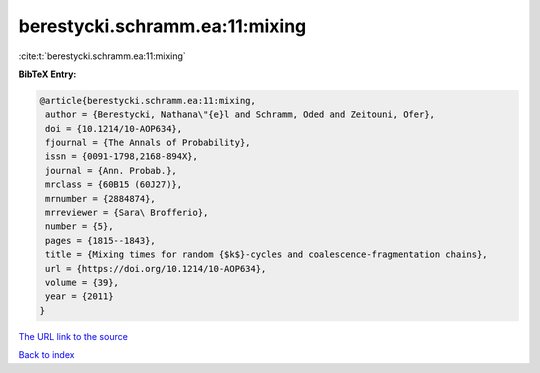 berestycki.schramm.ea:11:mixing
===============================

:cite:t:`berestycki.schramm.ea:11:mixing`

**BibTeX Entry:**

.. code-block:: bibtex

   @article{berestycki.schramm.ea:11:mixing,
    author = {Berestycki, Nathana\"{e}l and Schramm, Oded and Zeitouni, Ofer},
    doi = {10.1214/10-AOP634},
    fjournal = {The Annals of Probability},
    issn = {0091-1798,2168-894X},
    journal = {Ann. Probab.},
    mrclass = {60B15 (60J27)},
    mrnumber = {2884874},
    mrreviewer = {Sara\ Brofferio},
    number = {5},
    pages = {1815--1843},
    title = {Mixing times for random {$k$}-cycles and coalescence-fragmentation chains},
    url = {https://doi.org/10.1214/10-AOP634},
    volume = {39},
    year = {2011}
   }
`The URL link to the source <ttps://doi.org/10.1214/10-AOP634}>`_


`Back to index <../By-Cite-Keys.html>`_
